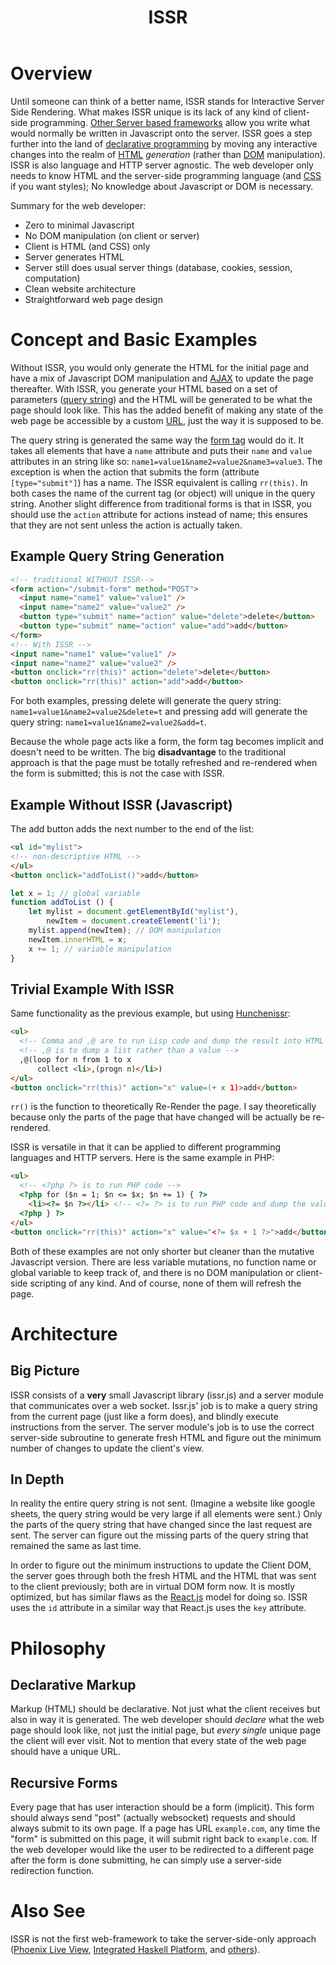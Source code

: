 #+title: ISSR
* Overview
Until someone can think of a better name, ISSR stands for Interactive Server Side Rendering. What makes ISSR unique is its lack of any kind of client-side programming. [[https://github.com/interactive-ssr/js/blob/master/main.org#also-see][Other Server based frameworks]] allow you write what would normally be written in Javascript onto the server. ISSR goes a step further into the land of [[https://dev.to/brewsterbhg/what-the-heck-is-declarative-programming-anyways-2bj2][declarative programming]] by moving any interactive changes into the realm of [[HTTPS://en.wikipedia.org/wiki/HTML][HTML]] /generation/ (rather than [[https://en.wikipedia.org/wiki/Document_Object_Model][DOM]] manipulation). ISSR is also language and HTTP server agnostic. The web developer only needs to know HTML and the server-side programming language (and [[https://en.wikipedia.org/wiki/CSS][CSS]] if you want styles); No knowledge about Javascript or DOM is necessary.

Summary for the web developer:
- Zero to minimal Javascript
- No DOM manipulation (on client or server)
- Client is HTML (and CSS) only
- Server generates HTML
- Server still does usual server things (database, cookies, session, computation)
- Clean website architecture
- Straightforward web page design

* Concept and Basic Examples
Without ISSR, you would only generate the HTML for the initial page and have a mix of Javascript DOM manipulation and [[https://www.w3schools.com/xml/ajax_intro.asp][AJAX]] to update the page thereafter. With ISSR, you generate your HTML based on a set of parameters ([[https://en.wikipedia.org/wiki/Query_string][query string]]) and the HTML will be generated to be what the page should look like. This has the added benefit of making any state of the web page be accessible by a custom [[https://en.wikipedia.org/wiki/URL][URL]], just the way it is supposed to be. 

The query string is generated the same way the [[https://www.w3schools.com/tags/tag_form.asp][form tag]] would do it. It takes all elements that have a ~name~ attribute and puts their ~name~ and ~value~ attributes in an string like so: ~name1=value1&name2=value2&name3=value3~. The exception is when the action that submits the form (attribute ~[type="submit"]~) has a name. The ISSR equivalent is calling ~rr(this)~. In both cases the name of the current tag (or object) will unique in the query string. Another slight difference from traditional forms is that in ISSR, you should use the ~action~ attribute for actions instead of name; this ensures that they are not sent unless the action is actually taken.

** Example Query String Generation
#+BEGIN_SRC html
  <!-- traditional WITHOUT ISSR-->
  <form action="/submit-form" method="POST">
    <input name="name1" value="value1" />
    <input name="name2" value="value2" />
    <button type="submit" name="action" value="delete">delete</button>
    <button type="submit" name="action" value="add">add</button>
  </form>
  <!-- With ISSR -->
  <input name="name1" value="value1" />
  <input name="name2" value="value2" />
  <button onclick="rr(this)" action="delete">delete</button>
  <button onclick="rr(this)" action="add">add</button>
#+END_SRC
For both examples, pressing delete will generate the query string: ~name1=value1&name2=value2&delete=t~ and pressing add will generate the query string: ~name1=value1&name2=value2&add=t~.

Because the whole page acts like a form, the form tag becomes implicit and doesn't need to be written.
The big *disadvantage* to the traditional approach is that the page must be totally refreshed and re-rendered when the form is submitted; this is not the case with ISSR.
** Example Without ISSR (Javascript)
The add button adds the next number to the end of the list:
#+BEGIN_SRC html
  <ul id="mylist">
  <!-- non-descriptive HTML -->
  </ul> 
  <button onclick="addToList()">add</button>
#+END_SRC
#+BEGIN_SRC javascript
  let x = 1; // global variable
  function addToList () {
      let mylist = document.getElementById("mylist"),
          newItem = document.createElement('li');
      mylist.append(newItem); // DOM manipulation
      newItem.innerHTML = x;
      x += 1; // variable manipulation
  }
#+END_SRC
** Trivial Example With ISSR
Same functionality as the previous example, but using [[https://github.com/interactive-ssr/hunchenissr][Hunchenissr]]:
#+BEGIN_SRC html
  <ul>
    <!-- Comma and ,@ are to run Lisp code and dump the result into HTML -->
    <!-- ,@ is to dump a list rather than a value -->
    ,@(loop for n from 1 to x 
        collect <li>,(progn n)</li>)
  </ul>
  <button onclick="rr(this)" action="x" value=(+ x 1)>add</button>
#+END_SRC
~rr()~ is the function to theoretically Re-Render the page. I say theoretically because only the parts of the page that have changed will be actually be re-rendered.

ISSR is versatile in that it can be applied to different programming languages and HTTP servers. Here is the same example in PHP:
#+BEGIN_SRC html
  <ul>
    <!-- <?php ?> is to run PHP code -->
    <?php for ($n = 1; $n <= $x; $n += 1) { ?> 
      <li><?= $n ?></li> <!-- <?= ?> is to run PHP code and dump the value into HTML -->
    <?php } ?>
  </ul>
  <button onclick="rr(this)" action="x" value="<?= $x + 1 ?>">add</button>
#+END_SRC
Both of these examples are not only shorter but cleaner than the mutative Javascript version. There are less variable mutations, no function name or global variable to keep track of, and there is no DOM manipulation or client-side scripting of any kind. And of course, none of them will refresh the page.
* Architecture
** Big Picture
ISSR consists of a *very* small Javascript library (issr.js) and a server module that communicates over a web socket. Issr.js' job is to make a query string from the current page (just like a form does), and blindly execute instructions from the server. The server module's job is to use the correct server-side subroutine to generate fresh HTML and figure out the minimum number of changes to update the client's view.
[[https://raw.githubusercontent.com/interactive-ssr/js/master/big-picture.png]]
** In Depth
In reality the entire query string is not sent. (Imagine a website like google sheets, the query string would be very large if all elements were sent.) Only the parts of the query string that have changed since the last request are sent. The server can figure out the missing parts of the query string that remained the same as last time. 

In order to figure out the minimum instructions to update the Client DOM, the server goes through both the fresh HTML and the HTML that was sent to the client previously; both are in virtual DOM form now. It is mostly optimized, but has similar flaws as the [[https://reactjs.org/docs/reconciliation.html][React.js]] model for doing so. ISSR uses the ~id~ attribute in a similar way that React.js uses the ~key~ attribute.
[[https://raw.githubusercontent.com/interactive-ssr/js/master/in-depth.png]]
* Philosophy
** Declarative Markup
Markup (HTML) should be declarative. Not just what the client receives but also in way it is generated. The web developer should /declare/ what the web page should look like, not just the initial page, but /every single/ unique page the client will ever visit. Not to mention that every state of the web page should have a unique URL.
** Recursive Forms
Every page that has user interaction should be a form (implicit). This form should always send "post" (actually websocket) requests and should always submit to its own page. If a page has URL ~example.com~, any time the "form" is submitted on this page, it will submit right back to ~example.com~. If the web developer would like the user to be redirected to a different page after the form is done submitting, he can simply use a server-side redirection function.
* Also See
ISSR is not the first web-framework to take the server-side-only approach ([[https://github.com/phoenixframework/phoenix_live_view][Phoenix Live View]], [[https://ihp.digitallyinduced.com/][Integrated Haskell Platform]], and [[https://github.com/dbohdan/liveviews][others]]).
